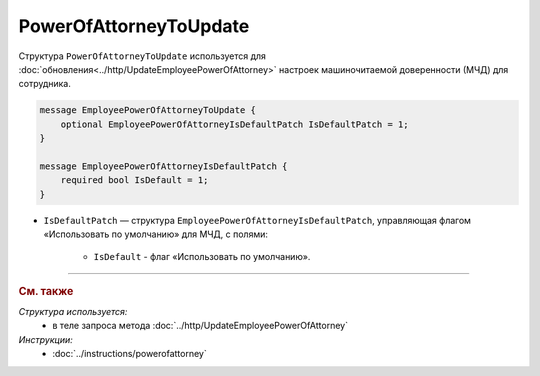 PowerOfAttorneyToUpdate
=======================

Структура ``PowerOfAttorneyToUpdate`` используется для :doc:`обновления<../http/UpdateEmployeePowerOfAttorney>` настроек машиночитаемой доверенности (МЧД) для сотрудника.

.. code-block:: protobuf

    message EmployeePowerOfAttorneyToUpdate {
        optional EmployeePowerOfAttorneyIsDefaultPatch IsDefaultPatch = 1;
    }

    message EmployeePowerOfAttorneyIsDefaultPatch {
        required bool IsDefault = 1;
    }

- ``IsDefaultPatch`` — структура ``EmployeePowerOfAttorneyIsDefaultPatch``, управляющая флагом «Использовать по умолчанию» для МЧД, с полями:
	
	- ``IsDefault`` - флаг «Использовать по умолчанию».

----

.. rubric:: См. также

*Структура используется:*
	- в теле запроса метода :doc:`../http/UpdateEmployeePowerOfAttorney`

*Инструкции:*
	- :doc:`../instructions/powerofattorney`